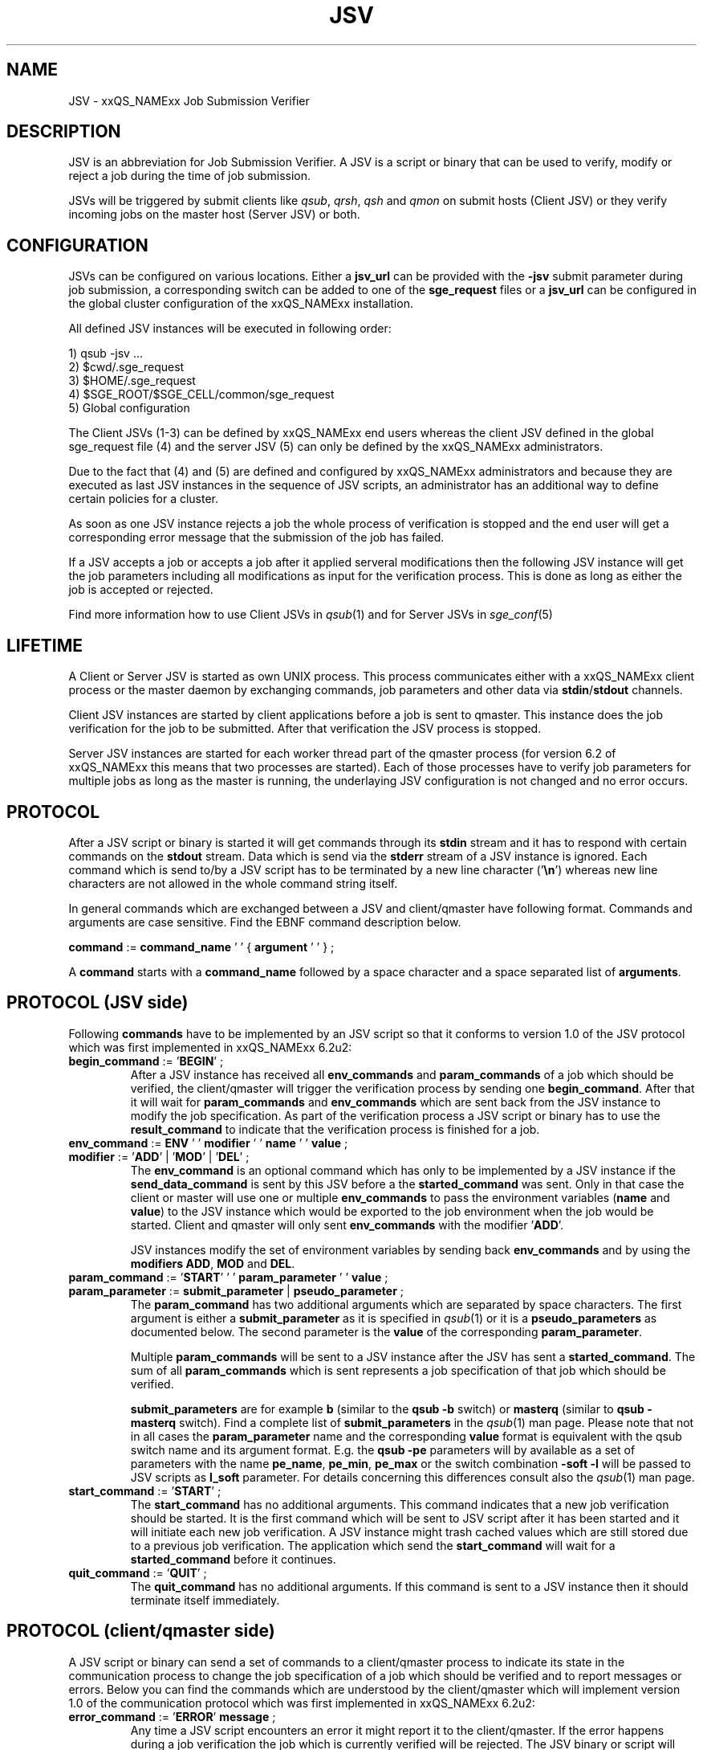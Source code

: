 '\" t
.\"___INFO__MARK_BEGIN__
.\"
.\" Copyright: 2008 by Sun Microsystems, Inc.
.\"
.\"___INFO__MARK_END__
.\" $RCSfile: jsv.1,v $     Last Update: $Date: 2008-12-01 11:05:27 $     Revision: $Revision: 1.3 $
.\"
.\" Some handy macro definitions [from Tom Christensen's man(1) manual page].
.\"
.de SB		\" small and bold
.if !"\\$1"" \\s-2\\fB\&\\$1\\s0\\fR\\$2 \\$3 \\$4 \\$5
..
.\"
.de T		\" switch to typewriter font
.ft CW		\" probably want CW if you don't have TA font
..
.\"
.de TY		\" put $1 in typewriter font
.if t .T
.if n ``\c
\\$1\c
.if t .ft P
.if n \&''\c
\\$2
..
.\"
.de M		\" man page reference
\\fI\\$1\\fR\\|(\\$2)\\$3
..
.TH JSV 1 "$Date: 2008-12-01 11:05:27 $" "xxRELxx" "xxQS_NAMExx File Formats"
.\"
.SH NAME
JSV \- xxQS_NAMExx Job Submission Verifier 
.\"
.SH DESCRIPTION
JSV is an abbreviation for Job Submission Verifier. A JSV is a script
or binary that can be used to verify, modify or reject a job during
the time of job submission.
.PP
JSVs will be triggered by submit clients like \fIqsub\fP, \fIqrsh\fP, 
\fIqsh\fP and \fIqmon\fP
.\" TODO: add other clients
on submit hosts (Client JSV) or they verify incoming jobs on the
master host (Server JSV) or both.
.\"
.\"
.SH CONFIGURATION
JSVs can be configured on various locations. Either a \fBjsv_url\fP can be
provided with the \fB-jsv\fP submit parameter during job submission, a
corresponding switch can be added to one of the \fBsge_request\fP files or
a \fBjsv_url\fP can be configured in the global cluster configuration of the
xxQS_NAMExx installation. 
.PP
All defined JSV instances will be executed in following order:
.PP
   1) qsub -jsv ...
   2) $cwd/.sge_request
   3) $HOME/.sge_request
   4) $SGE_ROOT/$SGE_CELL/common/sge_request
   5) Global configuration 
.PP
The Client JSVs (1-3) can be defined by xxQS_NAMExx end users whereas the
client JSV defined in the global sge_request file (4) and the server JSV (5)
can only be defined by the xxQS_NAMExx administrators.
.PP
Due to the fact that (4) and (5) are defined and configured by xxQS_NAMExx 
administrators and because they are executed as last JSV instances in
the sequence of JSV scripts, an administrator has an additional way 
to define certain policies for a cluster.
.PP
As soon as one JSV instance rejects a job the whole process of verification
is stopped and the end user will get a corresponding error message
that the submission of the job has failed.
.PP
If a JSV accepts a job or accepts a job after it applied serveral 
modifications then the following JSV instance will get the job parameters 
including all modifications as input for the verification process. 
This is done as long as either the job is accepted or rejected.
.PP
Find more information how to use Client JSVs in 
.M qsub 1 
and for Server JSVs in 
.M sge_conf 5
.\"
.\"
.SH LIFETIME
A Client or Server JSV is started as own UNIX process. This process
communicates either with a xxQS_NAMExx client process or the master daemon by
exchanging commands, job parameters and other data via
\fBstdin\fP/\fBstdout\fP channels.
.PP
Client JSV instances are started by client applications before a
job is sent to qmaster. This instance does the job verification for
the job to be submitted. After that verification the JSV process
is stopped.
.PP
Server JSV instances are started for each worker thread part of the
qmaster process (for version 6.2 of xxQS_NAMExx this means that two
processes are started). Each of those processes have to verify
job parameters for multiple jobs as long as the master is running,
the underlaying JSV configuration is not changed and no error occurs.
.\"
.\"
.SH PROTOCOL 
After a JSV script or binary is started it will get commands through its
\fBstdin\fP stream and it has to respond with certain commands on the \fBstdout\fP
stream. Data which is send via the \fBstderr\fP stream of a JSV instance is
ignored. Each command which is send to/by a JSV script has to be terminated 
by a new line character ('\fB\\n\fP') whereas new line characters are not allowed
in the whole command string itself.
.PP
In general commands which are exchanged between a JSV and client/qmaster
have following format. Commands and arguments are case sensitive. Find
the EBNF command description below.
.PP
      \fBcommand\fP := \fBcommand_name\fP ' ' { \fBargument\fP ' ' } ;
.PP
A \fBcommand\fP starts with a \fBcommand_name\fP followed by a space 
character  and a space separated list of \fBarguments\fP. 
.\"
.SH PROTOCOL (JSV side)
Following \fBcommands\fP have to be implemented by an JSV script so that
it conforms to version 1.0 of the JSV protocol which was first implemented in
xxQS_NAMExx 6.2u2:
.\"
.IP "\fBbegin_command\fP := '\fBBEGIN\fP' ;"
After a JSV instance has received all \fBenv_commands\fP and \fBparam_commands\fP
of a job which should be verified, the client/qmaster will trigger the
verification process by sending one \fBbegin_command\fP. After that it will wait
for \fBparam_commands\fP and \fBenv_commands\fP which are sent back from the
JSV instance to modify the job specification. As part of the verification process
a JSV script or binary has to use the \fBresult_command\fP to indicate that
the verification process is finished for a job.
.\"
.IP "\fBenv_command\fP := \fBENV\fP ' ' \fBmodifier\fP ' ' \fBname\fP ' ' \fBvalue\fP ;"
.IP "\fBmodifier\fP := '\fBADD\fP' | '\fBMOD\fP' | '\fBDEL\fP' ;"
The \fBenv_command\fP is an optional command which has only to be implemented
by a JSV instance if the \fBsend_data_command\fP is sent by this JSV
before a the \fBstarted_command\fP was sent. Only in that case the client
or master will use one or multiple \fBenv_commands\fP to pass
the environment variables (\fBname\fP and \fBvalue\fP) to the JSV instance
which would be exported to the job environment when the job
would be started. Client and qmaster will only sent \fBenv_commands\fP
with the modifier '\fBADD\fP'. 
.sp 1
JSV instances modify the set of environment variables by sending back
\fBenv_commands\fP and by using the \fBmodifiers\fP \fBADD\fP, \fBMOD\fP
and \fBDEL\fP.
.\"
.IP "\fBparam_command\fP := '\fBSTART\fP' ' ' \fBparam_parameter\fP ' ' \fBvalue\fP ;"
.IP "\fBparam_parameter\fP := \fBsubmit_parameter\fP | \fBpseudo_parameter\fP ;"
The \fBparam_command\fP has two additional arguments which are separated
by space characters. The first argument is either a \fBsubmit_parameter\fP
as it is specified in 
.M qsub 1 
or it is a \fBpseudo_parameters\fP as documented below. 
The second parameter is the \fBvalue\fP of the corresponding \fBparam_parameter\fP.
.sp 1
Multiple \fBparam_commands\fP will be sent to a JSV instance after
the JSV has sent a \fBstarted_command\fP. The sum of all \fBparam_commands\fP
which is sent represents a job specification of that job which should be verified. 
.sp 1
\fBsubmit_parameters\fP are for example \fBb\fP (similar to the \fBqsub\fP \fB-b\fP switch) or
\fBmasterq\fP (similar to \fBqsub\fP \fB-masterq\fP switch). Find a complete list of
\fBsubmit_parameters\fP in the 
.M qsub 1 
man page. Please note that not in all
cases the \fBparam_parameter\fP name and the corresponding \fBvalue\fP format
is equivalent with the qsub switch name and its argument format.
E.g. the \fBqsub\fP \fB-pe\fP parameters will by available as a set of parameters
with the name \fBpe_name\fP, \fBpe_min\fP, \fBpe_max\fP or the switch combination
\fB-soft -l\fP will be passed to JSV scripts as \fBl_soft\fP parameter. For
details concerning this differences consult also the 
.M qsub 1 
man page.
.\"
.IP "\fBstart_command\fP := '\fBSTART\fP' ;"
The \fBstart_command\fP has no additional arguments. This command indicates
that a new job verification should be started. It is the first
command which will be sent to JSV script after it has been started
and it will initiate each new job verification. A JSV instance might 
trash cached values which are still stored due to a previous job
verification. The application which send the \fBstart_command\fP will wait
for a \fBstarted_command\fP before it continues.
.\"
.IP "\fBquit_command\fP := '\fBQUIT\fP' ;"
The \fBquit_command\fP has no additional arguments. If this command
is sent to a JSV instance then it should terminate itself immediately.
.\"
.SH PROTOCOL (client/qmaster side)
A JSV script or binary can send a set of commands to a client/qmaster process
to indicate its state in the communication process to change the job
specification of a job which should be verified and to report messages or
errors. Below you can find the commands which are understood by the
client/qmaster which will implement version 1.0 of the communication
protocol which was first implemented in xxQS_NAMExx 6.2u2:
.\"
.IP "\fBerror_command\fP := '\fBERROR\fP' \fBmessage\fP ;"
Any time a JSV script encounters an error it might report it to the 
client/qmaster. If the error happens during a job verification
the job which is currently verified will be rejected. The
JSV binary or script will also be restarted before it gets a new
verification task. 
.\"
.IP "\fBlog_command\fP := '\fBLOG\fP' \fBlog_level\fP ;"
.IP "\fBlog_level\fP := '\fBINFO\fP' | '\fBWARNING\fP' | '\fBERROR\fP'"
\fBlog_commands\fP can be used whenever the client or qmaster expects
input from a JSV instance. This command can be used in client
JSVs to send information to the user submitting the job. In client
JSVs all messages, independed of the \fBlog_level\fP will be printed
to the \fBstdout\fP stream of the used submit client. If a server JSV
receives a \fBlog_command\fP it will add the received message to the
message file respecting the specified \fBlog_level\fP. Please note that
\fBmessage\fP might contain spaces but no new line characters.
.\"
.IP "\fBparam_command\fP (find definition above)"
By sending \fBparam_commands\fP a JSV script can change the job
specification of the job which should be verified. If a JSV
instance later on sends a \fBresult_command\fP which indicates
that a JSV instance should be accepted with correction then
the values provided with these \fBparam_commands\fP will be used
to modify the job before it is accepted by the xxQS_NAMExx system.
.\"
.IP "\fBresult_command\fP := '\fBRESULT\fP' \fBresult_type\fP [ \fBmessage\fP ] ;"
.IP "\fBresult_type\fP := '\fBACCEPT\fP' | '\fBCORRECT\fP' | '\fBREJECT\fP' | '\fBREJECT_WAIT\fP' ;
After the verification of a job is done a JSV script or binary has to send
a \fBresult_command\fP which indicates what should happen with the job.
If the \fBresult_type\fP is \fBACCEPTED\fP the job will be accepted
as it was initially submitted by the end user. All \fBparam_commands\fP and 
\fBenv_commands\fP which might have been sent before the 
\fBresult_command\fP are ignored in this case.
The \fBresult_type\fP \fBCORRECT\fP indicates that the job should be accepted
after all modifications sent via \fBparam_commands\fP and \fBenv_commands\fP 
are applied to the job.
\fBREJECT\fP and \fBREJECT_WAIT\fP cause the client or qmaster instance to
reject the job.
.\"
.IP "\fBsend_data_command\fP := '\fBSEND\fP' \fBdata_name\fP ;"
.IP "\fBdata_name\fP := '\fBENV\fP';"
If a client/qmaster receives a \fBsend_env_command\fP from a
JSV instance before a \fBstarted_command\fP is sent, then it will
not only pass job parameters with \fBparam_commands\fP but also
\fBenv_commands\fP which provide the JSV with the information which
environment variables would be exported to the job environment if
the job is accepted and started later on.
.\"
.sp 1
The job environment is not passed to JSV instances as default because
the job environment of the end user might contain data which
might be interpreded wrong in the JSV context and might therefore
cause errors or security issues.
.\"
.IP "\fBstarted_command\fP := '\fBSTARTED\fP' ;"
By sending the \fBstarted_command\fP a JSV instance indicates that it 
is ready to receive \fBparam_commands\fP and \fBenv_commands\fP for a new job
verification. It will only receive \fBenv_commands\fP if it sends
a \fBsend_data_command\fP before the \fBstarted_command\fP.
.\"
.SH PSEUDO PARAMETERS
.IP "\fBCLIENT\fP" 
The corresponding value for the \fBCLIENT\fP parameters is 
either '\fBqmaster\fP' or the name of a submit client like '\fBqsub\fP', 
 '\fBqsh\fP', '\fBqrsh\fP', '\fBqlogin\fP' and so on
.\" TODO add all other clients which might be possible
This parameter value can't be changed by JSV instances.
It will always be sent as part of a job verification.
.\"
.IP "\fBCMDARGS\fP"
Number of arguments which will be passed to the
job script or command  when the job execution is started.
It will always be sent as part of a job verification.
If no arguments should be passed to the job script
or command it will have the value 0. This parameter can be changed
by JSV instances. If the value of \fBCMDARGS\fP is bigger
than the number of available \fBCMDARG<id>\fP parameters
then the missing parameters will be automatically
passed as empty parameters to the job script.
.\"
.IP "\fBCMDNAME\fP"
Either the path to the script or the command name
in case of binary submission. 
.\" TODO something else?
It will always be sent as part of a job verification.
.\"
.IP "\fBCONTEXT\fP"
Either '\fBclient\fP' if the JSV which receives this
\fBparam_command\fP was started by a commandline
client like \fIqsub\fP, \fIqsh\fP, ... or '\fBmaster\fP' if it was
started by the \fIsge_qmaster\fP process.
It will always be sent as part of a job verification.
Changing the value of this parameters is not possible within
JSV instances.
.\"
.IP "\fBGROUP\fP"Defines Primary group of the user which tries to submit the job which 
should be verifyed. This parameter cannot be changed but is always sent as part 
of the verification process. The user name is passed as parameters
with the name \fBUSER\fP.
.\"
.IP "\fBJOB_ID\fP"
Not available in the client context (see \fBCONTEXT\fP). Otherwise
it contains the job number of the job which will be
submitted to Grid Engine when the verification process
is successfull. \fBJOB_ID\fP is an optional parameter which can't be
changed by JSV instances. 
.\"
.IP "\fBUSER\fP"
Username of the user which tries to submit the job which should be 
verified. Cannot be changed but is always sent as part of the 
verification process. The group name  is passed as parameter with
the name \fBGROUP\fP
.\"
.IP "\fBVERSION\fP"
\fBVERSION\fP will always be sent as part of a job verification
process and it will always be the first parameter
which is sent. It will contain a version number of
the format <major>.<minor>. In version 6.2u2 and higher
the value will be '\fB1.0\fP'. 
The value of this parameter can't be changed.
.\"
.SH "EXAMPLE"
Here is an example for the communication of a client with a JSV instance
when following job is submitted:
.PP
.nf
> qsub -pe p 3 -hard -l a=1,b=5 -soft -l q=all.q job.sh
.fi
.PP
Data in the first column is sent from the client/qmaster to the
JSV instance. That data contained in the second column is sent from 
the JSV script to the client/qmaster. New line characters
which terminate each line in the communication protocol are ommited.
.PP
.nf
   START
                           SEND ENV
                           STARTED
   PARAM VERSION 1.0
   PARAM CONTEXT client
   PARAM CLIENT qsub
   PARAM USER ernst
   PARAM GROUP staff
   PARAM CMDNAME /sge_root/examples/jobs/sleeper.sh
   PARAM CMDARGS 1
   PARAM CMDARG0 12 
   PARAM l_hard a=1,b=5
   PARAM l_soft q=all.q
   PARAM M user@hostname
   PARAM N Sleeper
   PARAM o /dev/null
   PARAM pe_name pe1
   PARAM pe_min 3
   PARAM pe_max 3
   PARAM S /bin/sh
   BEGIN
                           RESULT STATE ACCEPT 

.fi
.\" TODO add a full protocol example
.\"
.SH "SEE ALSO"
.M xxqs_name_sxx_intro 1 ,
.M qalter 1 ,
.M qlogin 1 ,
.M qmake 1 ,
.M qrsh 1 ,
.M qsh 1 ,
.M qsub 1 ,
.M qtcsh 1 ,
.\"
.SH "COPYRIGHT"
See
.M xxqs_name_sxx_intro 1
for a full statement of rights and permissions.
